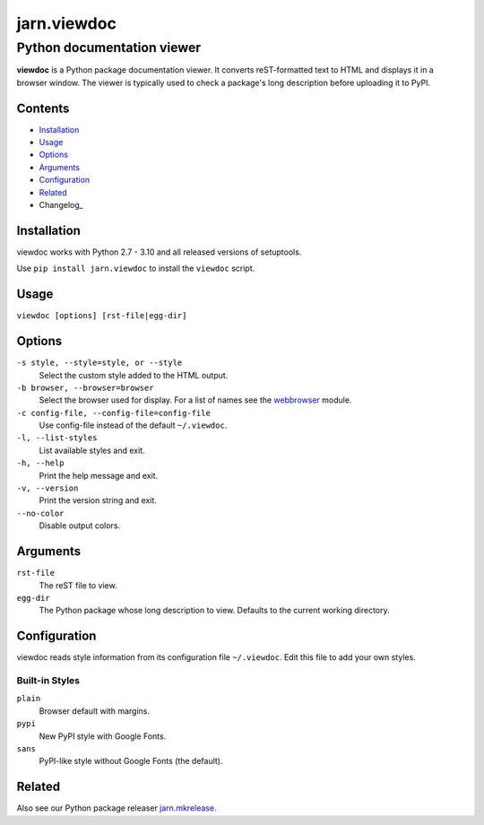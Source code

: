 ============
jarn.viewdoc
============
------------------------------------
Python documentation viewer
------------------------------------

**viewdoc** is a Python package documentation viewer. It converts
reST-formatted text to HTML and displays it in a browser window.
The viewer is typically used to check a package's long description before
uploading it to PyPI.

Contents
========

* Installation_
* Usage_
* Options_
* Arguments_
* Configuration_
* Related_
* Changelog_

Installation
============

viewdoc works with Python 2.7 - 3.10 and all released versions of setuptools.

Use ``pip install jarn.viewdoc`` to install the ``viewdoc`` script.

Usage
=====

``viewdoc [options] [rst-file|egg-dir]``

Options
=======

``-s style, --style=style, or --style``
    Select the custom style added to the HTML output.

``-b browser, --browser=browser``
    Select the browser used for display. For a list of names see the
    `webbrowser`_ module.

``-c config-file, --config-file=config-file``
    Use config-file instead of the default ``~/.viewdoc``.

``-l, --list-styles``
    List available styles and exit.

``-h, --help``
    Print the help message and exit.

``-v, --version``
    Print the version string and exit.

``--no-color``
    Disable output colors.

Arguments
=========

``rst-file``
    The reST file to view.

``egg-dir``
    The Python package whose long description to view.
    Defaults to the current working directory.

.. _`webbrowser`: https://docs.python.org/3/library/webbrowser.html#webbrowser.register

Configuration
=============

viewdoc reads style information from its configuration file
``~/.viewdoc``. Edit this file to add your own styles.

Built-in Styles
---------------

``plain``
    Browser default with margins.

``pypi``
    New PyPI style with Google Fonts.

``sans``
    PyPI-like style without Google Fonts (the default).


Related
=======

Also see our Python package releaser `jarn.mkrelease`_.

.. _`jarn.mkrelease`: https://github.com/Jarn/jarn.mkrelease

